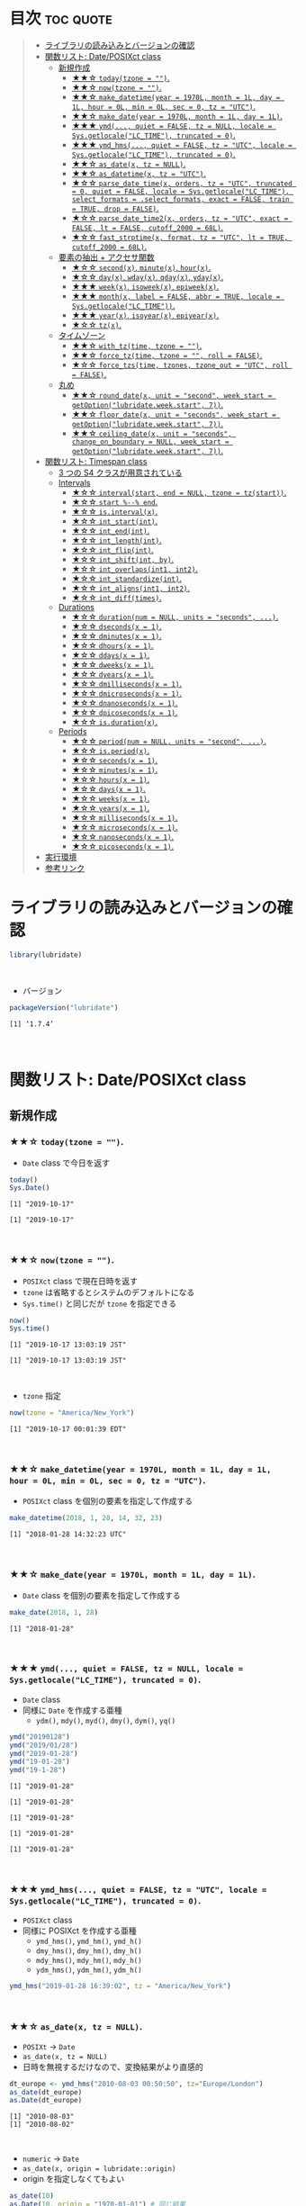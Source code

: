 #+STARTUP: folded indent inlineimages latexpreview
#+PROPERTY: header-args:R :results output :colnames yes :session *R:lubridate*

* ~{lubridate}~: Make working with dates in R just that little bit easier :noexport:

~{lubridate}~ (リュブリデート) は、R の日付を操作するパッケージ。 ~{tidyverse}~ の他のパッケージ同様、R のややこしい日時処理を簡単に扱えるようにしてくれている。

- 日付データは ~Date~ class で扱う
- 日時データは ~POSIXct~ class で扱う (~POSIXlt~ などは使わない)
- タイムスパンを表現する 3 つの S4 クラスが追加されている
\\

* 目次                                                            :toc:quote:
#+BEGIN_QUOTE
- [[#ライブラリの読み込みとバージョンの確認][ライブラリの読み込みとバージョンの確認]]
- [[#関数リスト-dateposixct-class][関数リスト: Date/POSIXct class]]
  - [[#新規作成][新規作成]]
    - [[#-todaytzone--][★★☆ ~today(tzone = "")~.]]
    - [[#-nowtzone--][★★☆ ~now(tzone = "")~.]]
    - [[#-make_datetimeyear--1970l-month--1l-day--1l-hour--0l-min--0l-sec--0-tz--utc][★★☆ ~make_datetime(year = 1970L, month = 1L, day = 1L, hour = 0L, min = 0L, sec = 0, tz = "UTC")~.]]
    - [[#-make_dateyear--1970l-month--1l-day--1l][★★☆ ~make_date(year = 1970L, month = 1L, day = 1L)~.]]
    - [[#-ymd-quiet--false-tz--null-locale--sysgetlocalelc_time-truncated--0][★★★ ~ymd(..., quiet = FALSE, tz = NULL, locale = Sys.getlocale("LC_TIME"), truncated = 0)~.]]
    - [[#-ymd_hms-quiet--false-tz--utc-locale--sysgetlocalelc_time-truncated--0][★★★ ~ymd_hms(..., quiet = FALSE, tz = "UTC", locale = Sys.getlocale("LC_TIME"), truncated = 0)~.]]
    - [[#-as_datex-tz--null][★★☆ ~as_date(x, tz = NULL)~.]]
    - [[#-as_datetimex-tz--utc][★★☆ ~as_datetime(x, tz = "UTC")~.]]
    - [[#-parse_date_timex-orders-tz--utc-truncated--0-quiet--false-locale--sysgetlocalelc_time-select_formats--select_formats-exact--false-train--true-drop--false][★☆☆ ~parse_date_time(x, orders, tz = "UTC", truncated = 0, quiet = FALSE, locale = Sys.getlocale("LC_TIME"), select_formats = .select_formats, exact = FALSE, train = TRUE, drop = FALSE)~.]]
    - [[#-parse_date_time2x-orders-tz--utc-exact--false-lt--false-cutoff_2000--68l][★☆☆ ~parse_date_time2(x, orders, tz = "UTC", exact = FALSE, lt = FALSE, cutoff_2000 = 68L)~.]]
    - [[#-fast_strptimex-format-tz--utc-lt--true-cutoff_2000--68l][★☆☆ ~fast_strptime(x, format, tz = "UTC", lt = TRUE, cutoff_2000 = 68L)~.]]
  - [[#要素の抽出--アクセサ関数][要素の抽出 + アクセサ関数]]
    - [[#-secondx-minutex-hourx][★☆☆ ~second(x)~, ~minute(x)~, ~hour(x)~.]]
    - [[#-dayx-wdayx-qdayx-ydayx][★☆☆ ~day(x)~, ~wday(x)~, ~qday(x)~, ~yday(x)~.]]
    - [[#-weekx-isoweekx-epiweekx][★★★ ~week(x)~, ~isoweek(x)~, ~epiweek(x)~.]]
    - [[#-monthx-label--false-abbr--true-locale--sysgetlocalelc_time][★★★ ~month(x, label = FALSE, abbr = TRUE, locale = Sys.getlocale("LC_TIME"))~.]]
    - [[#-yearx-isoyearx-epiyearx][★★★ ~year(x)~, ~isoyear(x)~, ~epiyear(x)~.]]
    - [[#-tzx][★☆☆ ~tz(x)~.]]
  - [[#タイムゾーン][タイムゾーン]]
    - [[#-with_tztime-tzone--][★★☆ ~with_tz(time, tzone = "")~.]]
    - [[#-force_tztime-tzone---roll--false][★★☆ ~force_tz(time, tzone = "", roll = FALSE)~.]]
    - [[#-force_tzstime-tzones-tzone_out--utc-roll--false][★☆☆ ~force_tzs(time, tzones, tzone_out = "UTC", roll = FALSE)~.]]
  - [[#丸め][丸め]]
    - [[#-round_datex-unit--second-week_start--getoptionlubridateweekstart-7][★★☆ ~round_date(x, unit = "second", week_start = getOption("lubridate.week.start", 7))~.]]
    - [[#-floor_datex-unit--seconds-week_start--getoptionlubridateweekstart-7][★★☆ ~floor_date(x, unit = "seconds", week_start = getOption("lubridate.week.start", 7))~.]]
    - [[#-ceiling_datex-unit--seconds-change_on_boundary--null-week_start--getoptionlubridateweekstart-7][★★☆ ~ceiling_date(x, unit = "seconds", change_on_boundary = NULL, week_start = getOption("lubridate.week.start", 7))~.]]
- [[#関数リスト-timespan-class][関数リスト: Timespan class]]
  - [[#3-つの-s4-クラスが用意されている][3 つの S4 クラスが用意されている]]
  - [[#intervals][Intervals]]
    - [[#-intervalstart-end--null-tzone--tzstart][★☆☆ ~interval(start, end = NULL, tzone = tz(start))~.]]
    - [[#-start----end][★☆☆ ~start %--% end~.]]
    - [[#-isintervalx][★☆☆ ~is.interval(x)~.]]
    - [[#-int_startint][★☆☆ ~int_start(int)~.]]
    - [[#-int_endint][★☆☆ ~int_end(int)~.]]
    - [[#-int_lengthint][★☆☆ ~int_length(int)~.]]
    - [[#-int_flipint][★☆☆ ~int_flip(int)~.]]
    - [[#-int_shiftint-by][★☆☆ ~int_shift(int, by)~.]]
    - [[#-int_overlapsint1-int2][★☆☆ ~int_overlaps(int1, int2)~.]]
    - [[#-int_standardizeint][★☆☆ ~int_standardize(int)~.]]
    - [[#-int_alignsint1-int2][★☆☆ ~int_aligns(int1, int2)~.]]
    - [[#-int_difftimes][★☆☆ ~int_diff(times)~.]]
  - [[#durations][Durations]]
    - [[#-durationnum--null-units--seconds-][★☆☆ ~duration(num = NULL, units = "seconds", ...)~.]]
    - [[#-dsecondsx--1][★☆☆ ~dseconds(x = 1)~.]]
    - [[#-dminutesx--1][★☆☆ ~dminutes(x = 1)~.]]
    - [[#-dhoursx--1][★☆☆ ~dhours(x = 1)~.]]
    - [[#-ddaysx--1][★☆☆ ~ddays(x = 1)~.]]
    - [[#-dweeksx--1][★☆☆ ~dweeks(x = 1)~.]]
    - [[#-dyearsx--1][★☆☆ ~dyears(x = 1)~.]]
    - [[#-dmillisecondsx--1][★☆☆ ~dmilliseconds(x = 1)~.]]
    - [[#-dmicrosecondsx--1][★☆☆ ~dmicroseconds(x = 1)~.]]
    - [[#-dnanosecondsx--1][★☆☆ ~dnanoseconds(x = 1)~.]]
    - [[#-dpicosecondsx--1][★☆☆ ~dpicoseconds(x = 1)~.]]
    - [[#-isdurationx][★☆☆ ~is.duration(x)~.]]
  - [[#periods][Periods]]
    - [[#-periodnum--null-units--second-][★☆☆ ~period(num = NULL, units = "second", ...)~.]]
    - [[#-isperiodx][★☆☆ ~is.period(x)~.]]
    - [[#-secondsx--1][★☆☆ ~seconds(x = 1)~.]]
    - [[#-minutesx--1][★☆☆ ~minutes(x = 1)~.]]
    - [[#-hoursx--1][★☆☆ ~hours(x = 1)~.]]
    - [[#-daysx--1][★☆☆ ~days(x = 1)~.]]
    - [[#-weeksx--1][★☆☆ ~weeks(x = 1)~.]]
    - [[#-yearsx--1][★☆☆ ~years(x = 1)~.]]
    - [[#-millisecondsx--1][★☆☆ ~milliseconds(x = 1)~.]]
    - [[#-microsecondsx--1][★☆☆ ~microseconds(x = 1)~.]]
    - [[#-nanosecondsx--1][★☆☆ ~nanoseconds(x = 1)~.]]
    - [[#-picosecondsx--1][★☆☆ ~picoseconds(x = 1)~.]]
- [[#実行環境][実行環境]]
- [[#参考リンク][参考リンク]]
#+END_QUOTE

* ライブラリの読み込みとバージョンの確認

#+begin_src R :results silent
library(lubridate)
#+end_src
\\

- バージョン
#+begin_src R :exports both
packageVersion("lubridate")
#+end_src

#+RESULTS:
: [1] ‘1.7.4’
\\

* 関数リスト: Date/POSIXct class
** 新規作成
*** ★★☆ ~today(tzone = "")~.

- ~Date~ class で今日を返す
#+begin_src R :exports both
today()
Sys.Date()
#+end_src

#+RESULTS:
: [1] "2019-10-17"
: 
: [1] "2019-10-17"
\\

*** ★★☆ ~now(tzone = "")~.

- ~POSIXct~ class で現在日時を返す
- ~tzone~ は省略するとシステムのデフォルトになる
- ~Sys.time()~ と同じだが ~tzone~ を指定できる

#+begin_src R :exports both
now()
Sys.time()
#+end_src

#+RESULTS:
: [1] "2019-10-17 13:03:19 JST"
: 
: [1] "2019-10-17 13:03:19 JST"
\\

- ~tzone~ 指定
#+begin_src R :exports both
now(tzone = "America/New_York")
#+end_src

#+RESULTS:
: [1] "2019-10-17 00:01:39 EDT"
\\

*** ★★☆ ~make_datetime(year = 1970L, month = 1L, day = 1L, hour = 0L, min = 0L, sec = 0, tz = "UTC")~.
 
- ~POSIXct~ class を個別の要素を指定して作成する
#+begin_src R :exports both
make_datetime(2018, 1, 28, 14, 32, 23)
#+end_src

#+RESULTS:
: [1] "2018-01-28 14:32:23 UTC"
\\

*** ★★☆ ~make_date(year = 1970L, month = 1L, day = 1L)~.

- ~Date~ class を個別の要素を指定して作成する
#+begin_src R :exports both
make_date(2018, 1, 28)
#+end_src

#+RESULTS:
: [1] "2018-01-28"
\\

*** ★★★ ~ymd(..., quiet = FALSE, tz = NULL, locale = Sys.getlocale("LC_TIME"), truncated = 0)~.

- ~Date~ class
- 同様に ~Date~ を作成する亜種
  - ~ydm()~, ~mdy()~, ~myd()~, ~dmy()~, ~dym()~, ~yq()~

#+begin_src R :exports both
ymd("20190128")
ymd("2019/01/28")
ymd("2019-01-28")
ymd("19-01-28")
ymd("19-1-28")
#+end_src

#+RESULTS:
: [1] "2019-01-28"
: 
: [1] "2019-01-28"
: 
: [1] "2019-01-28"
: 
: [1] "2019-01-28"
: 
: [1] "2019-01-28"
\\

*** ★★★ ~ymd_hms(..., quiet = FALSE, tz = "UTC", locale = Sys.getlocale("LC_TIME"), truncated = 0)~.

- ~POSIXct~ class
- 同様に POSIXct を作成する亜種
  - ~ymd_hms()~, ~ymd_hm()~, ~ymd_h()~
  - ~dmy_hms()~, ~dmy_hm()~, ~dmy_h()~
  - ~mdy_hms()~, ~mdy_hm()~, ~mdy_h()~
  - ~ydm_hms()~, ~ydm_hm()~, ~ydm_h()~

#+begin_src R
ymd_hms("2019-01-28 16:39:02", tz = "America/New_York")
#+end_src

#+RESULTS:
: [1] "2019-01-28 16:39:02 EST"
\\

*** ★★☆ ~as_date(x, tz = NULL)~.

- ~POSIXt~ -> ~Date~
- ~as_date(x, tz = NULL)~
- 日時を無視するだけなので、変換結果がより直感的
#+begin_src R :exports both
dt_europe <- ymd_hms("2010-08-03 00:50:50", tz="Europe/London")
as_date(dt_europe)
as.Date(dt_europe)
#+end_src

#+RESULTS:
: [1] "2010-08-03"
: [1] "2010-08-02"
\\

- ~numeric~ -> ~Date~
- ~as_date(x, origin = lubridate::origin)~
- origin を指定しなくてもよい
#+begin_src R :exports both
as_date(10)
as.Date(10, origin = "1970-01-01") # 同じ結果
#+end_src

#+RESULTS:
: [1] "1970-01-11"
: [1] "1970-01-11"
\\

- character -> Date
- ~as_date(x, tz = NULL, format = NULL)~
- format で書式を指定できる
#+begin_src R :exports both
as_date("Jan26, 2019", tz = "UTC", format = "%b%d, %Y")
#+end_src

#+RESULTS:
: [1] "2019-01-26"
\\

*** ★★☆ ~as_datetime(x, tz = "UTC")~.

- ~POSIXt~ -> ~POSIXct~
- ~as_date(x, tz = NULL)~
#+begin_src R :exports both
dt_europe <- ymd_hms("2010-08-03 00:50:50", tz="Europe/London")
as_datetime(dt_europe, tz = "Europe/London")
#+end_src

#+RESULTS:
: [1] "2010-08-03 00:50:50 BST"
\\

- ~numeric~ -> ~POSIXct~
- ~as_datetime(x, origin = lubridate::origin, tz = "UTC")~
- origin を指定しなくてもよい
#+begin_src R :exports both
as_datetime(10)
as.POSIXct(10, tz = "UTC", origin = "1970-01-01 00:00:00") # 同じ結果
#+end_src

#+RESULTS:
: [1] "1970-01-01 00:00:10 UTC"
: [1] "1970-01-01 00:00:10 UTC"
\\

- ~character~ -> ~POSIXct~
- ~as_datetime(x, tz = "UTC", format = NULL)~
- format で書式を指定できる
#+begin_src R :exports both
as_datetime("Jan26, 2019 15:12:53", tz = "UTC", format = "%b%d, %Y %H:%M:%OS")
#+end_src

#+RESULTS:
: [1] "2019-01-26 15:12:53 UTC"
\\

*** ★☆☆ ~parse_date_time(x, orders, tz = "UTC", truncated = 0, quiet = FALSE, locale = Sys.getlocale("LC_TIME"), select_formats = .select_formats, exact = FALSE, train = TRUE, drop = FALSE)~.

- ~base::strptime()~ を置き換えるもの
  1. より高速
  2. format の指定の際、"%" をつける必要がない

#+begin_src R :exports both
parse_date_time("2019-01-28 14:23:12", format = "Y-m-d H:M:S")
strptime("2019-01-28 14:23:12", format = "%Y-%m-%d %H:%M:%S")
#+end_src

#+RESULTS:
: [1] "2019-01-28 14:23:12 UTC"
: [1] "2019-01-28 14:23:12 JST"
\\

*** ★☆☆ ~parse_date_time2(x, orders, tz = "UTC", exact = FALSE, lt = FALSE, cutoff_2000 = 68L)~.
*** ★☆☆ ~fast_strptime(x, format, tz = "UTC", lt = TRUE, cutoff_2000 = 68L)~.

- ~base::strptime()~ と同じ ~format~ を利用できる
- C で実装されているため、より高速

#+begin_src R :exports both
fast_strptime("2019-01-28 14:23:12", format = "%Y-%m-%d %H:%M:%S", tz = "JST")
strptime("2019-01-28 14:23:12", format = "%Y-%m-%d %H:%M:%S")
#+end_src

#+RESULTS:
: [1] "2019-01-28 14:23:12 JST"
: [1] "2019-01-28 14:23:12 JST"
\\

** 要素の抽出 + アクセサ関数
*** ★☆☆ ~second(x)~, ~minute(x)~, ~hour(x)~.

- 日時を抽出
#+begin_src R :exports both
dt <- now()
dt
second(dt)
#+end_src

#+RESULTS:
: [1] "2019-10-17 13:33:47 JST"
: [1] 47.59161
\\

- 変更もできる
#+begin_src R :exports both
second(dt) <- 0
dt
#+end_src

#+RESULTS:
: [1] "2019-10-17 13:33:00 JST"
\\

*** ★☆☆ ~day(x)~, ~wday(x)~, ~qday(x)~, ~yday(x)~.

- 特定の起点からの経過日を返す
- wday() は更に細かいオプションが指定可能
  ~wday(x, label = FALSE, abbr = TRUE, week_start = getOption("lubridate.week.start", 7), locale = Sys.getlocale("LC_TIME"))~

#+begin_src R :exports both
dt <- today()
dt
day(dt)
wday(dt) # day of the week
mday(dt)
qday(dt) # day of the quarter
yday(dt) # day of the year
#+end_src

#+RESULTS:
: [1] "2019-10-17"
: [1] 17
: [1] 5
: [1] 17
: [1] 17
: [1] 290
\\

*** ★★★ ~week(x)~, ~isoweek(x)~, ~epiweek(x)~.

- week は 1 月 1 日からの経過日数、isoweek はいわゆる年間の week
#+begin_src R :exports both
dt <- today()
dt
week(dt)
isoweek(dt)
epiweek(dt)
#+end_src

#+RESULTS:
: [1] "2019-10-17"
: [1] 42
: [1] 42
: [1] 42
\\

*** ★★★ ~month(x, label = FALSE, abbr = TRUE, locale = Sys.getlocale("LC_TIME"))~.

#+begin_src R :exports both
dt <- today()
month(dt)
#+end_src

#+RESULTS:
: [1] 10
\\

- ~month()~, ~wday()~ は ~label = TRUE~ でファクターとして取り出す 
#+begin_src R :exports both
dt <- today()
month(dt, label = TRUE)
wday(dt, label = TRUE)
#+end_src

#+RESULTS:
: [1] Oct
: 12 Levels: Jan < Feb < Mar < Apr < May < Jun < Jul < Aug < Sep < ... < Dec
: [1] Thu
: Levels: Sun < Mon < Tue < Wed < Thu < Fri < Sat
\\

- abbr = FALSE で完全名を取得
#+begin_src R :exports both
month(dt, label = TRUE, abbr = FALSE)
#+end_src

#+RESULTS:
: [1] October
: 12 Levels: January < February < March < April < May < June < ... < December
\\

*** ★★★ ~year(x)~, ~isoyear(x)~, ~epiyear(x)~.

#+begin_src R :exports both
dt <- today()
dt
year(dt)
isoyear(dt) # ISO 8601 year
epiyear(dt) # Epidemilogical year
#+end_src

#+RESULTS:
: [1] "2019-10-17"
: [1] 2019
: [1] 2019
: [1] 2019
\\

*** ★☆☆ ~tz(x)~.

#+begin_src R :exports both
dt <- today()
dt
tz(dt)
#+end_src

#+RESULTS:
: [1] "2019-10-17"
: [1] "UTC"
\\

** タイムゾーン
*** ★★☆ ~with_tz(time, tzone = "")~.

- タイムゾーン間の変換が可能
#+begin_src R :exports both
dt <- ymd_hms("2018-02-08 11:38:43", tz = "Asia/Tokyo")
dt
with_tz(dt, "America/New_York")
#+end_src

#+RESULTS:
: [1] "2018-02-08 11:38:43 JST"
: [1] "2018-02-07 21:38:43 EST"
\\

*** ★★☆ ~force_tz(time, tzone = "", roll = FALSE)~.

- 日時はそのままで、タイムゾーンのみ変更可能
#+begin_src R :exports both
dt <- ymd_hms("2018-02-08 11:38:43", tz = "Asia/Tokyo")
dt
force_tz(dt, "America/New_York")
#+end_src

#+RESULTS:
: [1] "2018-02-08 11:38:43 JST"
: [1] "2018-02-08 11:38:43 EST"
\\

*** ★☆☆ ~force_tzs(time, tzones, tzone_out = "UTC", roll = FALSE)~.

- 複数のタイムゾーンに一括変換
#+begin_src R :exports both
dt <- ymd_hms("2018-02-08 11:38:43", tz = "Asia/Tokyo")
dt
force_tzs(dt, c("America/New_York", "America/Chicago"), tzone_out = "UTC")
#+end_src

#+RESULTS:
: [1] "2018-02-08 11:38:43 JST"
: [1] "2018-02-08 16:38:43 UTC" "2018-02-08 17:38:43 UTC"
\\

** 丸め
*** ★★☆ ~round_date(x, unit = "second", week_start = getOption("lubridate.week.start", 7))~.

- "year", "quarter", "month", "day", "hour", "minute", "second" で丸める
#+begin_src R :exports both
dt <- today()
dt
floor_date(dt, "week")
#+end_src

#+RESULTS:
: [1] "2019-10-17"
: [1] "2019-10-13"
\\

*** ★★☆ ~floor_date(x, unit = "seconds", week_start = getOption("lubridate.week.start", 7))~.
*** ★★☆ ~ceiling_date(x, unit = "seconds", change_on_boundary = NULL, week_start = getOption("lubridate.week.start", 7))~.
* 関数リスト: Timespan class
** 3 つの S4 クラスが用意されている

- Intervals class :: 時間間隔のこと。 *開始と終了の 2 つの日時を保持している。* period と duration に正確に変換可能。
- Durations class :: 期間のこと。 *正確な秒数として保持されている。* 人間の直感とはずれることがある。
- Periods class :: 時期のこと。週や月などの *人間が扱う単位で変換* してくれる。

** Intervals
*** ★☆☆ ~interval(start, end = NULL, tzone = tz(start))~.

#+begin_src R :exports both
arrive <- ymd_hms("2011-06-04 12:00:00", tz = "Asia/Tokyo")
leave  <- ymd_hms("2011-08-20 14:00:00", tz = "Asia/Tokyo")

int <- interval(arrive, leave)
int
class(int)
#+end_src

#+RESULTS:
: [1] 2011-06-04 12:00:00 JST--2011-08-20 14:00:00 JST
: [1] "Interval"
: attr(,"package")
: [1] "lubridate"
\\

*** ★☆☆ ~start %--% end~.

- %--% でも同じ表現
#+begin_src R :exports both
arrive <- ymd_hms("2011-06-04 12:00:00", tz = "Asia/Tokyo")
leave  <- ymd_hms("2011-08-20 14:00:00", tz = "Asia/Tokyo")

arrive %--% leave
#+end_src

#+RESULTS:
: [1] 2011-06-04 12:00:00 JST--2011-08-20 14:00:00 JST
\\

*** TODO ★☆☆ ~is.interval(x)~.
*** TODO ★☆☆ ~int_start(int)~.
- ~int_start(int) <- value~.
*** TODO ★☆☆ ~int_end(int)~.
- ~int_end(int) <- value~.
*** TODO ★☆☆ ~int_length(int)~.
*** TODO ★☆☆ ~int_flip(int)~.
*** TODO ★☆☆ ~int_shift(int, by)~.
*** TODO ★☆☆ ~int_overlaps(int1, int2)~.
*** TODO ★☆☆ ~int_standardize(int)~.
*** TODO ★☆☆ ~int_aligns(int1, int2)~.
*** TODO ★☆☆ ~int_diff(times)~.
** Durations
*** ★☆☆ ~duration(num = NULL, units = "seconds", ...)~.

- R では日付の差は ~difftime~ object
- 計算によって、単位が週・日・時・分・秒で異なる
- この例の場合は、日数
#+begin_src R :exports both
today() - ymd("1983-05-23")
#+end_src

#+RESULTS:
: 13034
\\

- duration クラスでは、秒に統一して扱う
#+begin_src R :exports both
age <- today() - ymd("1983-05-23")
as.duration(age)
#+end_src

#+RESULTS:
: 1139184000s (~36.1 years)
\\

- "d" + 単位 で duration class を作成できる
#+begin_src R :exports both
dminutes(2)
#+end_src

#+RESULTS:
: 120s (~2 minutes)
\\

- 演算もできる
#+begin_src R :exports both
ymd("2018-12-21") + ddays(2)
#+end_src

#+RESULTS:
: 2018-12-23
\\

*** ★☆☆ ~dseconds(x = 1)~.
*** ★☆☆ ~dminutes(x = 1)~.
*** ★☆☆ ~dhours(x = 1)~.
*** ★☆☆ ~ddays(x = 1)~.
*** ★☆☆ ~dweeks(x = 1)~.
*** ★☆☆ ~dyears(x = 1)~.
*** ★☆☆ ~dmilliseconds(x = 1)~.
*** ★☆☆ ~dmicroseconds(x = 1)~.
*** ★☆☆ ~dnanoseconds(x = 1)~.
*** ★☆☆ ~dpicoseconds(x = 1)~.
*** ★☆☆ ~is.duration(x)~.

** Periods
*** ★☆☆ ~period(num = NULL, units = "second", ...)~.

- Periods は秒数固定ではない
#+begin_src R :exports both
minutes(2)
#+end_src

#+RESULTS:
: 2M 0S
\\

- Period を足す
#+begin_src R :exports both
ymd("2018-12-21") + days(2)
#+end_src

#+RESULTS:
: 2018-12-23
\\

- Durations を使うと計算が正確 (夏時間への変更を考慮)
#+begin_src R :exports both
dt1 <- ymd_hms("2016-03-12 13:00:00", tz = "America/New_York")
dt1 + ddays(1)
#+end_src

#+RESULTS:
: 2016-03-13 14:00:00
\\

- Period を使うとより直感的 (人間の感覚でプラス 1 日)
#+begin_src R :exports both
dt1 <- ymd_hms("2016-03-12 13:00:00", tz = "America/New_York")
dt1 + days(1)
#+end_src

#+RESULTS:
: [1] "2016-03-13 13:00:00 EDT"
\\

*** ★☆☆ ~is.period(x)~.
*** ★☆☆ ~seconds(x = 1)~.
*** ★☆☆ ~minutes(x = 1)~.
*** ★☆☆ ~hours(x = 1)~.
*** ★☆☆ ~days(x = 1)~.
*** ★☆☆ ~weeks(x = 1)~.
*** ★☆☆ ~years(x = 1)~.
*** ★☆☆ ~milliseconds(x = 1)~.
*** ★☆☆ ~microseconds(x = 1)~.
*** ★☆☆ ~nanoseconds(x = 1)~.
*** ★☆☆ ~picoseconds(x = 1)~.
* 実行環境

#+begin_src R :results output :exports both
sessionInfo()
#+end_src

#+RESULTS:
#+begin_example
R version 3.6.1 (2019-07-05)
Platform: x86_64-pc-linux-gnu (64-bit)
Running under: Ubuntu 18.04.3 LTS

Matrix products: default
BLAS:   /usr/lib/x86_64-linux-gnu/blas/libblas.so.3.7.1
LAPACK: /usr/lib/x86_64-linux-gnu/lapack/liblapack.so.3.7.1

locale:
 [1] LC_CTYPE=en_US.UTF-8       LC_NUMERIC=C              
 [3] LC_TIME=en_US.UTF-8        LC_COLLATE=en_US.UTF-8    
 [5] LC_MONETARY=en_US.UTF-8    LC_MESSAGES=en_US.UTF-8   
 [7] LC_PAPER=en_US.UTF-8       LC_NAME=C                 
 [9] LC_ADDRESS=C               LC_TELEPHONE=C            
[11] LC_MEASUREMENT=en_US.UTF-8 LC_IDENTIFICATION=C       

attached base packages:
[1] stats     graphics  grDevices utils     datasets  methods   base     

other attached packages:
[1] lubridate_1.7.4

loaded via a namespace (and not attached):
[1] compiler_3.6.1 magrittr_1.5   tools_3.6.1    Rcpp_1.0.2     stringi_1.4.3 
[6] stringr_1.4.0  pacman_0.5.1
#+end_example
\\

* 参考リンク

- [[https://lubridate.tidyverse.org/][公式サイト]]
- [[https://cloud.r-project.org/web/packages/lubridate/index.html][CRAN]]
- [[https://cloud.r-project.org/web/packages/lubridate/lubridate.pdf][Reference Manual]]
- [[https://github.com/tidyverse/lubridate][Github Repo]]
- [[https://evoldyn.gitlab.io/evomics-2018/ref-sheets/R_lubridate.pdf][Cheatsheet(PDF)]]
- [[https://r4ds.had.co.nz/][R for Data Science]]
- [[https://www.jstatsoft.org/article/view/v040i03][Original Paper]]
- [[https://kazutan.github.io/SappoRoR8/index.html][ログデータ処理で始めるlubridate入門]]
- Vignette
  - [[https://cloud.r-project.org/web/packages/lubridate/vignettes/lubridate.html][Do more with dates and times in R]] ([[https://qiita.com/nozma/items/01725761d980a0110027][日本語訳@Qiita]])
- Blog
